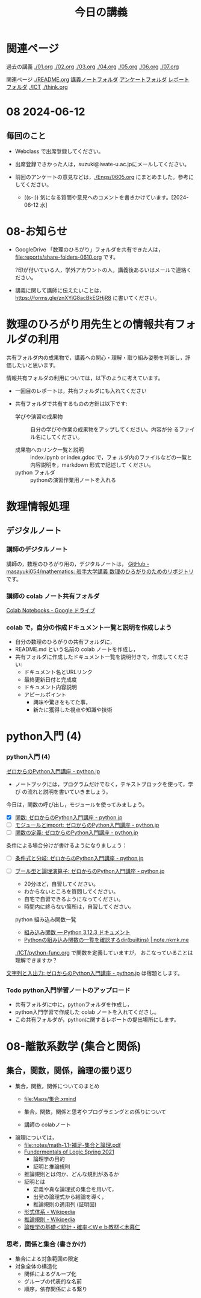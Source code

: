#+startup: indent show2levels
#+title: 今日の講義
#+author masayuki
* 関連ページ
過去の講義 [[./01.org]] [[./02.org]] [[./03.org]] [[./04.org]]  [[./05.org]]  [[./06.org]] [[./07.org]] 

関連ページ [[./README.org]] [[./notes/][講義ノートフォルダ]] [[./Enqs][アンケートフォルダ]] [[./reports/][レポート
フォルダ]] [[./ICT]] [[./think.org]] 

* 08 2024-06-12
** 毎回のこと
- Webclass で出席登録してください。
- 出席登録できかった人は，suzuki@iwate-u.ac.jpにメールしてください。
- 前回のアンケートの意見などは，[[./Enqs/0605.org]] にまとめました。参考に
  してください。

  - ((s-:)) 気になる質問や意見へのコメントを書きかけています。[2024-06-12 水]

* 08-お知らせ
- GoogleDrive 「数理のひろがり」フォルダを共有できた人は，
  [[file:reports/share-folders-0610.org]] です。

  ?印が付いている人，学外アカウントの人，講義後あるいはメールで連絡ください。

- 講義に関して講師に伝えたいことは，
  https://forms.gle/znXYiG8acBkEGHjR8
  に書いてください。

* 数理のひろがり用先生との情報共有フォルダの利用

共有フォルダ内の成果物で，講義への関心・理解・取り組み姿勢を判断し，評
価したいと思います。

情報共有フォルダの利用については，以下のように考えています。
  
  - 一回目のレポートは，共有フォルダにも入れてください

  - 共有フォルダで共有するものの方針は以下です:
    
    - 学びや演習の成果物 :: 自分の学びや作業の成果物をアップしてください。内容が分
      るファイル名にしてください。

    - 成果物へのリンク一覧と説明 :: index.ipynb or index.gdoc で，フォ
      ルダ内のファイルなどの一覧と内容説明を，markdown 形式で記述して
      ください。
    - python フォルダ :: pythonの演習作業用ノートを入れる

* 数理情報処理
** デジタルノート

*** 講師のデジタルノート
講師の，数理のひろがり用の，デジタルノートは，
[[https://github.com/masayuki054/mathematics][GitHub - masayuki054/mathematics: 岩手大学講義 数理のひろがりのためのリポジトリ]]
です。

*** 講師の colab ノート共有フォルダ

[[https://drive.google.com/drive/folders/1zQ50hPPDVsYxshg18FUqTmUZjVnJxmKT][Colab Notebooks - Google ドライブ]]

*** colab で，自分の作成ドキュメント一覧と説明を作成しよう


- 自分の数理のひろがりの共有フォルダに，
- README.md という名前の colab ノートを作成し，
- 共有フォルダに作成したドキュメント一覧を説明付きで，作成してくださ
  い:
  - ドキュメント名とURLリンク
  - 最終更新日付と完成度
  - ドキュメント内容説明
  - アピールポイント
    - 興味や驚きをもてた事，
    - 新たに獲得した視点や知識や技術

* python入門 (4)

*** python入門 (4)

[[https://www.python.jp/train/index.html][ゼロからのPython入門講座 - python.jp]]

- ノートブックには，プログラムだけでなく，テキストブロックを使って，学び
  の流れと説明を書いていきましょう。

今日は，関数の呼び出し，モジュールを使ってみましょう。

- [X] [[https://www.python.jp/train/type_and_func/function.html][関数: ゼロからのPython入門講座 - python.jp]]
- [ ] [[https://www.python.jp/train/type_and_func/modules.html][モジュールとimport: ゼロからのPython入門講座 - python.jp]]
- [ ] [[https://www.python.jp/train/function/index.html][関数の定義: ゼロからのPython入門講座 - python.jp]]

条件による場合分けが書けるようになりましょう：  
- [ ] [[https://www.python.jp/train/if_condition/index.html][条件式と分岐: ゼロからのPython入門講座 - python.jp]]
- [ ] [[https://www.python.jp/train/logical_oper/index.html][ブール型と論理演算子: ゼロからのPython入門講座 - python.jp]]
  
  - 20分ほど，自習してください。
  - わからないところを質問してください。
  - 自宅で自習できるようになってください。
  - 時間内に終らない箇所は，自習してください。

  python 組み込み関数一覧
  - [[https://docs.python.org/ja/3/library/functions.html][組み込み関数 — Python 3.12.3 ドキュメント]]
  - [[https://note.nkmk.me/python-dir-builtins/][Pythonの組み込み関数の一覧を確認するdir(__builtins__) |
    note.nkmk.me]]

  [[./ICT/python-func.org]] で関数を定義していますが，
  おこなっていることは理解できますか？

[[https://www.python.jp/train/string/index.html][文字列と入出力: ゼロからのPython入門講座 - python.jp]]
は宿題とします。

*** Todo python入門学習ノートのアップロード
- 共有フォルダに中に，pythonフォルダを作成し，
- python入門学習で作成した colab ノートを入れてくださし。
- この共有フォルダが，pythonに関するレポートの提出場所にします。


* 08-離散系数学 (集合と関係)
** 集合，関数，関係，論理の振り返り

- 集合，関数，関係についてのまとめ
  - [[file:Maps/集合.xmind]]
  - 集合，関数，関係と思考やプログラミングとの係りについて

  - 講師の colabノート 
  
- 論理については，
  - [[file:notes/math-1.1-補足-集合と論理.pdf]]
  - [[http://web.sfc.keio.ac.jp/~hagino/logic21/][Fundermentals of Logic Spring 2021]]
    - 論理学の目的
    - 証明と推論規則

  - 推論規則とは何か、どんな規則があるか
  - 証明とは
    - 定義や真な論理式の集合を用いて，
    - 出発の論理式から結論を導く，
    - 推論規則の適用列 (証明図)

  - [[https://ja.wikipedia.org/wiki/%E5%BD%A2%E5%BC%8F%E4%BD%93%E7%B3%BB][形式体系 - Wikipedia]]
  - [[https://ja.wikipedia.org/wiki/%E6%8E%A8%E8%AB%96%E8%A6%8F%E5%89%87][推論規則 - Wikipedia]]
  - [[http://www.kogures.com/hitoshi/webtext/stat-ronri/index.html][論理学の基礎＜統計・確率＜Ｗｅｂ教材＜木暮仁]]
    
*** 思考，関係と集合 (書きかけ)
- 集合による対象範囲の限定
- 対象全体の構造化
  - 関係によるグループ化
  - グループの代表的な名前
  - 順序，依存関係による繋り
    

  
  
